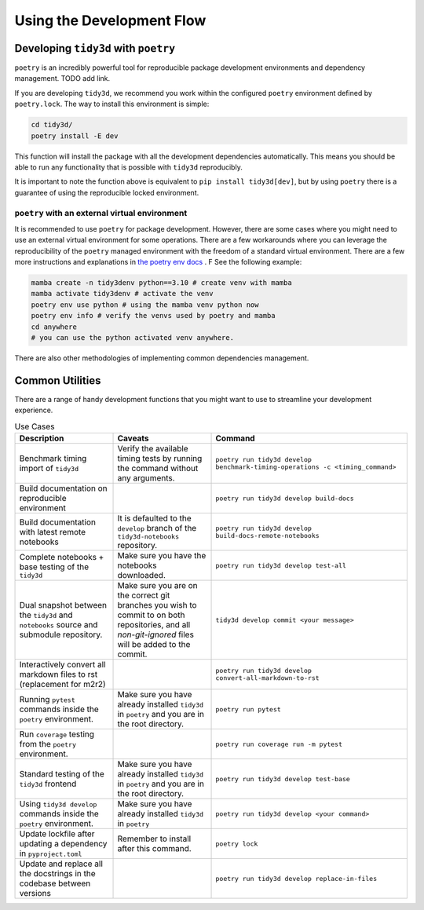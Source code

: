 Using the Development Flow
==========================

Developing ``tidy3d`` with ``poetry``
^^^^^^^^^^^^^^^^^^^^^^^^^^^^^^^^^^^^^^

``poetry`` is an incredibly powerful tool for reproducible package development environments and dependency management. TODO add link.

If you are developing ``tidy3d``, we recommend you work within the configured ``poetry`` environment defined by ``poetry.lock``. The way to install this environment is simple:

.. code::

    cd tidy3d/
    poetry install -E dev

This function will install the package with all the development dependencies automatically. This means you should be able to run any functionality that is possible with ``tidy3d`` reproducibly.

It is important to note the function above is equivalent to ``pip install tidy3d[dev]``, but by using ``poetry`` there is a guarantee of using the reproducible locked environment.


``poetry`` with an external virtual environment
--------------------------------------------------

It is recommended to use ``poetry`` for package development. However, there are some cases where you might need to use an external virtual environment for some operations. There are a few workarounds where you can leverage the reproducibility of the ``poetry`` managed environment with the freedom of a standard virtual environment. There are a few more instructions and explanations in `the poetry env docs <https://python-poetry.org/docs/managing-environments/>`_ . F See the following example:

.. code::

    mamba create -n tidy3denv python==3.10 # create venv with mamba
    mamba activate tidy3denv # activate the venv
    poetry env use python # using the mamba venv python now
    poetry env info # verify the venvs used by poetry and mamba
    cd anywhere
    # you can use the python activated venv anywhere.

There are also other methodologies of implementing common dependencies management.

Common Utilities
^^^^^^^^^^^^^^^^

There are a range of handy development functions that you might want to use to streamline your development experience.

.. list-table:: Use Cases
    :header-rows: 1
    :widths: 25 25 50

    * - Description
      - Caveats
      - Command
    * - Benchmark timing import of ``tidy3d``
      - Verify the available timing tests by running the command without any arguments.
      - ``poetry run tidy3d develop benchmark-timing-operations -c <timing_command>``
    * - Build documentation on reproducible environment
      -
      - ``poetry run tidy3d develop build-docs``
    * - Build documentation with latest remote notebooks
      - It is defaulted to the  ``develop`` branch of the ``tidy3d-notebooks`` repository.
      - ``poetry run tidy3d develop build-docs-remote-notebooks``
    * - Complete notebooks + base testing of the ``tidy3d``
      - Make sure you have the notebooks downloaded.
      - ``poetry run tidy3d develop test-all``
    * - Dual snapshot between the ``tidy3d`` and ``notebooks`` source and submodule repository.
      - Make sure you are on the correct git branches you wish to commit to on both repositories, and all `non-git-ignored` files will be added to the commit.
      - ``tidy3d develop commit <your message>``
    * - Interactively convert all markdown files to rst (replacement for m2r2)
      -
      - ``poetry run tidy3d develop convert-all-markdown-to-rst``
    * - Running ``pytest`` commands inside the ``poetry`` environment.
      - Make sure you have already installed ``tidy3d`` in ``poetry`` and you are in the root directory.
      - ``poetry run pytest``
    * - Run ``coverage`` testing from the ``poetry`` environment.
      -
      - ``poetry run coverage run -m pytest``
    * - Standard testing of the ``tidy3d`` frontend
      - Make sure you have already installed ``tidy3d`` in ``poetry`` and you are in the root directory.
      - ``poetry run tidy3d develop test-base``
    * - Using ``tidy3d develop`` commands inside the ``poetry`` environment.
      - Make sure you have already installed ``tidy3d`` in ``poetry``
      - ``poetry run tidy3d develop <your command>``
    * - Update lockfile after updating a dependency in ``pyproject.toml``
      - Remember to install after this command.
      - ``poetry lock``
    * - Update and replace all the docstrings in the codebase between versions
      -
      - ``poetry run tidy3d develop replace-in-files``



